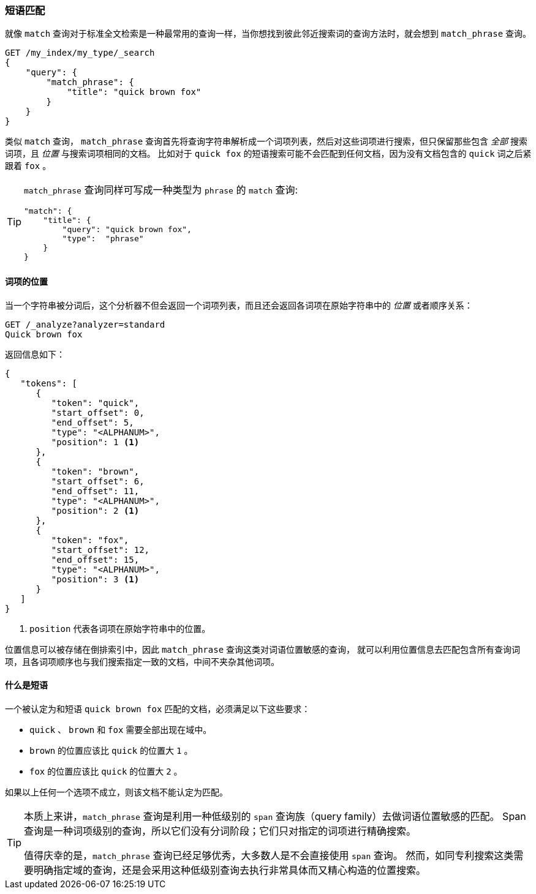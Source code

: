 [[phrase-matching]]
=== 短语匹配

就像 `match` 查询对于标准全文检索是一种最常用的查询一样，当你想找到彼此邻近搜索词的查询方法时，就会想到 `match_phrase` 查询((("proximity matching", "phrase matching")))((("phrase matching")))((("match_phrase query")))。

[source,js]
--------------------------------------------------
GET /my_index/my_type/_search
{
    "query": {
        "match_phrase": {
            "title": "quick brown fox"
        }
    }
}
--------------------------------------------------
// SENSE: 120_Proximity_Matching/05_Match_phrase_query.json

类似 `match` 查询， `match_phrase` 查询首先将查询字符串解析成一个词项列表，然后对这些词项进行搜索，但只保留那些包含 _全部_ 搜索词项，且 _位置_ 与搜索词项相同的文档。
比如对于 `quick fox` 的短语搜索可能不会匹配到任何文档，因为没有文档包含的 `quick` 词之后紧跟着 `fox` 。

[TIP]
==================================================

`match_phrase` 查询同样可写成一种类型为 `phrase` 的 `match` 查询:

[source,js]
--------------------------------------------------
"match": {
    "title": {
        "query": "quick brown fox",
        "type":  "phrase"
    }
}
--------------------------------------------------
// SENSE: 120_Proximity_Matching/05_Match_phrase_query.json

==================================================

==== 词项的位置


当一个字符串被分词后，这个分析器不但会((("phrase matching","term positions")))((("match_phrase query", "position of terms")))((("position-aware matching")))返回一个词项列表，而且还会返回各词项在原始字符串中的 _位置_ 或者顺序关系：

[source,js]
--------------------------------------------------
GET /_analyze?analyzer=standard
Quick brown fox
--------------------------------------------------
// SENSE: 120_Proximity_Matching/05_Term_positions.json

返回信息如下：

[role="pagebreak-before"]
[source,js]
--------------------------------------------------
{
   "tokens": [
      {
         "token": "quick",
         "start_offset": 0,
         "end_offset": 5,
         "type": "<ALPHANUM>",
         "position": 1 <1>
      },
      {
         "token": "brown",
         "start_offset": 6,
         "end_offset": 11,
         "type": "<ALPHANUM>",
         "position": 2 <1>
      },
      {
         "token": "fox",
         "start_offset": 12,
         "end_offset": 15,
         "type": "<ALPHANUM>",
         "position": 3 <1>
      }
   ]
}
--------------------------------------------------
<1> `position` 代表各词项在原始字符串中的位置。

位置信息可以被存储在倒排索引中，因此 `match_phrase` 查询这类对词语位置敏感的查询，
就可以利用位置信息去匹配包含所有查询词项，且各词项顺序也与我们搜索指定一致的文档，中间不夹杂其他词项。

==== 什么是短语

一个被认定为和短语 `quick brown fox` ((("match_phrase query", "documents matching a phrase")))((("phrase matching", "criteria for matching documents")))匹配的文档，必须满足以下这些要求：

* `quick` 、 `brown` 和 `fox` 需要全部出现在域中。

* `brown` 的位置应该比 `quick` 的位置大 `1` 。

* `fox` 的位置应该比 `quick` 的位置大 `2` 。

如果以上任何一个选项不成立，则该文档不能认定为匹配。

[TIP]
==================================================

本质上来讲，`match_phrase` 查询是利用一种低级别的 `span` 查询族（query family）去做词语位置敏感的匹配。
((("match_phrase query", "use of span queries for position-aware matching")))((("span queries")))
Span 查询是一种词项级别的查询，所以它们没有分词阶段；它们只对指定的词项进行精确搜索。


值得庆幸的是，`match_phrase` 查询已经足够优秀，大多数人是不会直接使用 `span` 查询。
然而，如同专利搜索这类需要明确指定域的查询，还是会采用这种低级别查询去执行非常具体而又精心构造的位置搜索。

==================================================
